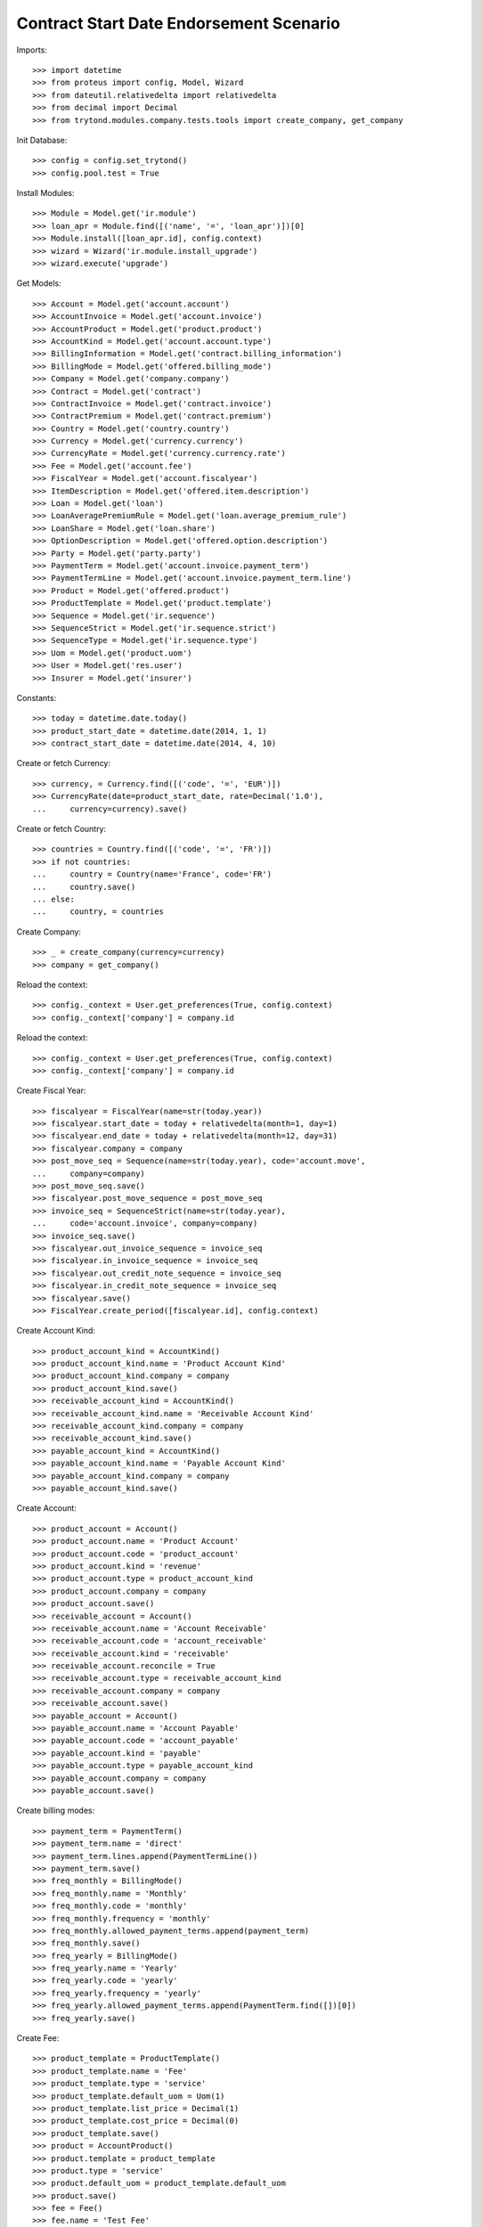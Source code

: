 =========================================
Contract Start Date Endorsement Scenario
=========================================

Imports::

    >>> import datetime
    >>> from proteus import config, Model, Wizard
    >>> from dateutil.relativedelta import relativedelta
    >>> from decimal import Decimal
    >>> from trytond.modules.company.tests.tools import create_company, get_company

Init Database::

    >>> config = config.set_trytond()
    >>> config.pool.test = True

Install Modules::

    >>> Module = Model.get('ir.module')
    >>> loan_apr = Module.find([('name', '=', 'loan_apr')])[0]
    >>> Module.install([loan_apr.id], config.context)
    >>> wizard = Wizard('ir.module.install_upgrade')
    >>> wizard.execute('upgrade')

Get Models::

    >>> Account = Model.get('account.account')
    >>> AccountInvoice = Model.get('account.invoice')
    >>> AccountProduct = Model.get('product.product')
    >>> AccountKind = Model.get('account.account.type')
    >>> BillingInformation = Model.get('contract.billing_information')
    >>> BillingMode = Model.get('offered.billing_mode')
    >>> Company = Model.get('company.company')
    >>> Contract = Model.get('contract')
    >>> ContractInvoice = Model.get('contract.invoice')
    >>> ContractPremium = Model.get('contract.premium')
    >>> Country = Model.get('country.country')
    >>> Currency = Model.get('currency.currency')
    >>> CurrencyRate = Model.get('currency.currency.rate')
    >>> Fee = Model.get('account.fee')
    >>> FiscalYear = Model.get('account.fiscalyear')
    >>> ItemDescription = Model.get('offered.item.description')
    >>> Loan = Model.get('loan')
    >>> LoanAveragePremiumRule = Model.get('loan.average_premium_rule')
    >>> LoanShare = Model.get('loan.share')
    >>> OptionDescription = Model.get('offered.option.description')
    >>> Party = Model.get('party.party')
    >>> PaymentTerm = Model.get('account.invoice.payment_term')
    >>> PaymentTermLine = Model.get('account.invoice.payment_term.line')
    >>> Product = Model.get('offered.product')
    >>> ProductTemplate = Model.get('product.template')
    >>> Sequence = Model.get('ir.sequence')
    >>> SequenceStrict = Model.get('ir.sequence.strict')
    >>> SequenceType = Model.get('ir.sequence.type')
    >>> Uom = Model.get('product.uom')
    >>> User = Model.get('res.user')
    >>> Insurer = Model.get('insurer')

Constants::

    >>> today = datetime.date.today()
    >>> product_start_date = datetime.date(2014, 1, 1)
    >>> contract_start_date = datetime.date(2014, 4, 10)

Create or fetch Currency::

    >>> currency, = Currency.find([('code', '=', 'EUR')])
    >>> CurrencyRate(date=product_start_date, rate=Decimal('1.0'),
    ...     currency=currency).save()

Create or fetch Country::

    >>> countries = Country.find([('code', '=', 'FR')])
    >>> if not countries:
    ...     country = Country(name='France', code='FR')
    ...     country.save()
    ... else:
    ...     country, = countries

Create Company::

    >>> _ = create_company(currency=currency)
    >>> company = get_company()

Reload the context::

    >>> config._context = User.get_preferences(True, config.context)
    >>> config._context['company'] = company.id

Reload the context::

    >>> config._context = User.get_preferences(True, config.context)
    >>> config._context['company'] = company.id

Create Fiscal Year::

    >>> fiscalyear = FiscalYear(name=str(today.year))
    >>> fiscalyear.start_date = today + relativedelta(month=1, day=1)
    >>> fiscalyear.end_date = today + relativedelta(month=12, day=31)
    >>> fiscalyear.company = company
    >>> post_move_seq = Sequence(name=str(today.year), code='account.move',
    ...     company=company)
    >>> post_move_seq.save()
    >>> fiscalyear.post_move_sequence = post_move_seq
    >>> invoice_seq = SequenceStrict(name=str(today.year),
    ...     code='account.invoice', company=company)
    >>> invoice_seq.save()
    >>> fiscalyear.out_invoice_sequence = invoice_seq
    >>> fiscalyear.in_invoice_sequence = invoice_seq
    >>> fiscalyear.out_credit_note_sequence = invoice_seq
    >>> fiscalyear.in_credit_note_sequence = invoice_seq
    >>> fiscalyear.save()
    >>> FiscalYear.create_period([fiscalyear.id], config.context)

Create Account Kind::

    >>> product_account_kind = AccountKind()
    >>> product_account_kind.name = 'Product Account Kind'
    >>> product_account_kind.company = company
    >>> product_account_kind.save()
    >>> receivable_account_kind = AccountKind()
    >>> receivable_account_kind.name = 'Receivable Account Kind'
    >>> receivable_account_kind.company = company
    >>> receivable_account_kind.save()
    >>> payable_account_kind = AccountKind()
    >>> payable_account_kind.name = 'Payable Account Kind'
    >>> payable_account_kind.company = company
    >>> payable_account_kind.save()

Create Account::

    >>> product_account = Account()
    >>> product_account.name = 'Product Account'
    >>> product_account.code = 'product_account'
    >>> product_account.kind = 'revenue'
    >>> product_account.type = product_account_kind
    >>> product_account.company = company
    >>> product_account.save()
    >>> receivable_account = Account()
    >>> receivable_account.name = 'Account Receivable'
    >>> receivable_account.code = 'account_receivable'
    >>> receivable_account.kind = 'receivable'
    >>> receivable_account.reconcile = True
    >>> receivable_account.type = receivable_account_kind
    >>> receivable_account.company = company
    >>> receivable_account.save()
    >>> payable_account = Account()
    >>> payable_account.name = 'Account Payable'
    >>> payable_account.code = 'account_payable'
    >>> payable_account.kind = 'payable'
    >>> payable_account.type = payable_account_kind
    >>> payable_account.company = company
    >>> payable_account.save()

Create billing modes::

    >>> payment_term = PaymentTerm()
    >>> payment_term.name = 'direct'
    >>> payment_term.lines.append(PaymentTermLine())
    >>> payment_term.save()
    >>> freq_monthly = BillingMode()
    >>> freq_monthly.name = 'Monthly'
    >>> freq_monthly.code = 'monthly'
    >>> freq_monthly.frequency = 'monthly'
    >>> freq_monthly.allowed_payment_terms.append(payment_term)
    >>> freq_monthly.save()
    >>> freq_yearly = BillingMode()
    >>> freq_yearly.name = 'Yearly'
    >>> freq_yearly.code = 'yearly'
    >>> freq_yearly.frequency = 'yearly'
    >>> freq_yearly.allowed_payment_terms.append(PaymentTerm.find([])[0])
    >>> freq_yearly.save()

Create Fee::

    >>> product_template = ProductTemplate()
    >>> product_template.name = 'Fee'
    >>> product_template.type = 'service'
    >>> product_template.default_uom = Uom(1)
    >>> product_template.list_price = Decimal(1)
    >>> product_template.cost_price = Decimal(0)
    >>> product_template.save()
    >>> product = AccountProduct()
    >>> product.template = product_template
    >>> product.type = 'service'
    >>> product.default_uom = product_template.default_uom
    >>> product.save()
    >>> fee = Fee()
    >>> fee.name = 'Test Fee'
    >>> fee.code = 'test_fee'
    >>> fee.type = 'fixed'
    >>> fee.amount = Decimal('20')
    >>> fee.frequency = 'once_per_contract'
    >>> fee.product = product
    >>> fee.save()

Create Loan Average Premium Rule::

    >>> loan_average_rule = LoanAveragePremiumRule()
    >>> loan_average_rule.name = 'Test Average Rule'
    >>> loan_average_rule.code = 'test_average_rule'
    >>> loan_average_rule.use_default_rule = True
    >>> fee_rule = loan_average_rule.fee_rules.new()
    >>> fee_rule.fee = fee
    >>> fee_rule.action = 'prorata'
    >>> loan_average_rule.save()

Create Item Description::

    >>> item_description = ItemDescription()
    >>> item_description.name = 'Test Item Description'
    >>> item_description.code = 'test_item_description'
    >>> item_description.kind = 'person'
    >>> item_description.save()

Create Insurer::

    >>> insurer = Insurer()
    >>> insurer.party = Party()
    >>> insurer.party.name = 'Insurer'
    >>> insurer.party.account_receivable = receivable_account
    >>> insurer.party.account_payable = payable_account
    >>> insurer.party.save()
    >>> insurer.save()

Create Coverage::

    >>> coverage = OptionDescription()
    >>> coverage.company = company
    >>> coverage.name = 'Test Coverage'
    >>> coverage.code = 'test_coverage'
    >>> coverage.family = 'loan'
    >>> coverage.start_date = product_start_date
    >>> coverage.account_for_billing = product_account
    >>> coverage.item_desc = item_description
    >>> coverage.insurer = insurer
    >>> coverage.save()

Create Product::

    >>> sequence_code = SequenceType()
    >>> sequence_code.name = 'Product sequence'
    >>> sequence_code.code = 'contract'
    >>> sequence_code.company = company
    >>> sequence_code.save()
    >>> contract_sequence = Sequence()
    >>> contract_sequence.name = 'Contract Sequence'
    >>> contract_sequence.code = sequence_code.code
    >>> contract_sequence.company = company
    >>> contract_sequence.save()
    >>> quote_sequence_code = SequenceType()
    >>> quote_sequence_code.name = 'Product sequence'
    >>> quote_sequence_code.code = 'quote'
    >>> quote_sequence_code.company = company
    >>> quote_sequence_code.save()
    >>> quote_sequence = Sequence()
    >>> quote_sequence.name = 'Quote Sequence'
    >>> quote_sequence.code = quote_sequence_code.code
    >>> quote_sequence.company = company
    >>> quote_sequence.save()
    >>> product = Product()
    >>> product.company = company
    >>> product.name = 'Test Product'
    >>> product.code = 'test_product'
    >>> product.contract_generator = contract_sequence
    >>> product.quote_number_sequence = quote_sequence
    >>> product.start_date = product_start_date
    >>> product.billing_modes.append(freq_monthly)
    >>> product.billing_modes.append(freq_yearly)
    >>> product.average_loan_premium_rule = loan_average_rule
    >>> product.coverages.append(coverage)
    >>> product.save()

Create Subscriber::

    >>> subscriber = Party()
    >>> subscriber.name = 'Doe'
    >>> subscriber.first_name = 'John'
    >>> subscriber.is_person = True
    >>> subscriber.gender = 'male'
    >>> subscriber.account_receivable = receivable_account
    >>> subscriber.account_payable = payable_account
    >>> subscriber.birth_date = datetime.date(1980, 10, 14)
    >>> subscriber.save()

Create Loans::

    >>> loan_payment_date = datetime.date(2014, 5, 1)
    >>> loan_sequence = Sequence()
    >>> loan_sequence.name = 'Loan'
    >>> loan_sequence.code = 'loan'
    >>> loan_sequence.save()
    >>> loan_1 = Loan()
    >>> loan_1.company = company
    >>> loan_1.kind = 'fixed_rate'
    >>> loan_1.funds_release_date = contract_start_date
    >>> loan_1.currency = currency
    >>> loan_1.first_payment_date = loan_payment_date
    >>> loan_1.rate = Decimal('0.045')
    >>> loan_1.amount = Decimal('250000')
    >>> loan_1.duration = 200
    >>> loan_1.save()
    >>> loan_2 = Loan()
    >>> loan_2.company = company
    >>> loan_2.kind = 'fixed_rate'
    >>> loan_2.funds_release_date = contract_start_date
    >>> loan_2.currency = currency
    >>> loan_2.first_payment_date = loan_payment_date
    >>> loan_2.rate = Decimal('0.03')
    >>> loan_2.amount = Decimal('100000')
    >>> loan_2.duration = 220
    >>> loan_2.save()
    >>> Loan.calculate_loan([loan_1.id, loan_2.id], {})

Create Test Contract::

    >>> contract = Contract()
    >>> contract.company = company
    >>> contract.subscriber = subscriber
    >>> contract.start_date = contract_start_date
    >>> contract.product = product
    >>> covered_element = contract.covered_elements.new()
    >>> covered_element.party = subscriber
    >>> option = covered_element.options[0]
    >>> option.coverage = coverage
    >>> ordered_loan = contract.ordered_loans.new()
    >>> ordered_loan.loan = loan_1
    >>> ordered_loan.number = 1
    >>> ordered_loan = contract.ordered_loans.new()
    >>> ordered_loan.loan = loan_2
    >>> ordered_loan.number = 2
    >>> loan_share_1 = option.loan_shares.new()
    >>> loan_share_1.loan = loan_1
    >>> loan_share_1.share = Decimal('0.7')
    >>> loan_share_2 = option.loan_shares.new()
    >>> loan_share_2.loan = loan_2
    >>> loan_share_2.share = Decimal('0.9')
    >>> contract_premium = contract.premiums.new()
    >>> contract_premium.start = contract_start_date
    >>> contract_premium.amount = Decimal('2')
    >>> contract_premium.frequency = 'monthly'
    >>> contract_premium.account = product_account
    >>> contract_premium.rated_entity = fee
    >>> option_premium_1 = option.premiums.new()
    >>> option_premium_1.start = contract_start_date
    >>> option_premium_1.amount = Decimal('20')
    >>> option_premium_1.frequency = 'monthly'
    >>> option_premium_1.account = product_account
    >>> option_premium_1.rated_entity = coverage
    >>> option_premium_1.loan = loan_1
    >>> option_premium_2 = option.premiums.new()
    >>> option_premium_2.start = contract_start_date
    >>> option_premium_2.amount = Decimal('200')
    >>> option_premium_2.frequency = 'monthly'
    >>> option_premium_2.account = product_account
    >>> option_premium_2.rated_entity = coverage
    >>> option_premium_2.loan = loan_2
    >>> contract.billing_informations.append(BillingInformation(date=None,
    ...         billing_mode=freq_yearly, payment_term=payment_term))
    >>> contract.contract_number = '123456789'
    >>> contract.status = 'active'
    >>> contract.save()

Test loan_share end_date calculation::

    >>> new_share_date = datetime.date(2014, 9, 12)
    >>> option = contract.covered_elements[0].options[0]
    >>> loan_share_3 = LoanShare()
    >>> loan_share_3.start_date = new_share_date
    >>> loan_share_3.loan = loan_1
    >>> loan_share_3.share = Decimal('0.5')
    >>> loan_share_3.option = option
    >>> loan_share_3.save()
    >>> loan_share_1 = LoanShare(
    ...     contract.covered_elements[0].options[0].loan_shares[0].id)
    >>> loan_share_1.end_date == datetime.date(2014, 9, 11)
    True
    >>> loan_share_3.end_date == loan_1.end_date
    True
    >>> LoanShare.delete([loan_share_3])
    >>> contract = Contract(contract.id)

Test Average Premium Rate Wizard, fee => prorata::

    >>> loan_average = Wizard('loan.average_premium_rate.display', models=[contract])
    >>> loans = loan_average.form.loan_displayers
    >>> abs(loans[0].average_premium_rate - Decimal('0.00913746')) <= Decimal('1e-8')
    True
    >>> abs(loans[1].average_premium_rate - Decimal('0.14865129')) <= Decimal('1e-8')
    True
    >>> abs(loans[0].current_loan_shares[0].average_premium_rate -
    ...     Decimal('0.00913746')) <= Decimal('1e-8')
    True
    >>> abs(loans[0].base_premium_amount - Decimal('255.85')) <= Decimal('1e-2')
    True
    >>> abs(loans[1].base_premium_amount - Decimal('2408.15')) <= Decimal('1e-2')
    True
    >>> loan_average.execute('end')

Test Average Premium Rate Wizard, fee => biggest::

    >>> loan_average_rule.fee_rules[0].action = 'biggest'
    >>> loan_average_rule.save()
    >>> loan_average = Wizard('loan.average_premium_rate.display', models=[contract])
    >>> loans = loan_average.form.loan_displayers
    >>> abs(loans[0].average_premium_rate - Decimal('0.00942857')) <= Decimal('1e-8')
    True
    >>> abs(loans[1].average_premium_rate - Decimal('0.14814814')) <= Decimal('1e-8')
    True
    >>> abs(loans[0].base_premium_amount - Decimal('264.00')) <= Decimal('1e-2')
    True
    >>> abs(loans[1].base_premium_amount - Decimal('2400.00')) <= Decimal('1e-2')
    True
    >>> loan_average.execute('end')

Test Average Premium Rate Wizard, fee => longest::

    >>> loan_average_rule.fee_rules[0].action = 'longest'
    >>> loan_average_rule.save()
    >>> loan_average = Wizard('loan.average_premium_rate.display', models=[contract])
    >>> loans = loan_average.form.loan_displayers
    >>> abs(loans[0].average_premium_rate - Decimal('0.00857142')) <= Decimal('1e-8')
    True
    >>> abs(loans[1].average_premium_rate - Decimal('0.14962962')) <= Decimal('1e-8')
    True
    >>> abs(loans[0].base_premium_amount - Decimal('240.00')) <= Decimal('1e-2')
    True
    >>> abs(loans[1].base_premium_amount - Decimal('2424.00')) <= Decimal('1e-2')
    True
    >>> loan_average.execute('end')
